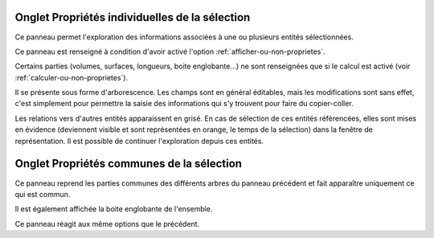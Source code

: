 .. _onglet-proprietes-individuelles:

Onglet Propriétés individuelles de la sélection
---------------------------------------------------

Ce panneau permet l'exploration des informations associées à une ou
plusieurs entités sélectionnées.

Ce panneau est renseigné à condition d'avoir activé l'option :ref:`afficher-ou-non-proprietes`.

Certains parties (volumes, surfaces, longueurs, boite englobante\...) ne
sont renseignées que si le calcul est activé (voir :ref:`calculer-ou-non-proprietes`).

Il se présente sous forme d'arborescence. Les champs sont en général
éditables, mais les modifications sont sans effet, c'est simplement pour
permettre la saisie des informations qui s'y trouvent pour faire du
copier-coller.

Les relations vers d'autres entités apparaissent en grisé. En cas de
sélection de ces entités référencées, elles sont mises en évidence
(deviennent visible et sont représentées en orange, le temps de la
sélection) dans la fenêtre de représentation. Il est possible de
continuer l'exploration depuis ces entités.

.. _onglet-proprietes-communes:

Onglet Propriétés communes de la sélection
----------------------------------------------

Ce panneau reprend les parties communes des différents arbres du panneau
précédent et fait apparaître uniquement ce qui est commun.

Il est également affichée la boite englobante de l'ensemble.

Ce panneau réagit aux même options que le précédent.
